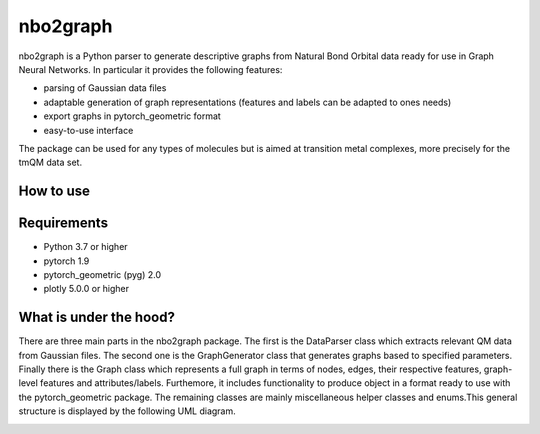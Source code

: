 ===============================
nbo2graph
===============================


.. image:: https://circleci.com/gh/hkneiding/nbo2graph.svg?style=svg&circle-token=dcb019393b2ff6c2e7afef3f326541f79366f256
    :target: https://circleci.com/gh/hkneiding/nbo2graph
.. image:: https://codecov.io/gh/hkneiding/nbo2graph/branch/main/graph/badge.svg?token=UB88TKUCY7
    :target: https://codecov.io/gh/hkneiding/nbo2graph


nbo2graph is a Python parser to generate descriptive graphs from Natural Bond Orbital data ready for use in Graph Neural Networks. In particular it provides the following features:

- parsing of Gaussian data files
- adaptable generation of graph representations (features and labels can be adapted to ones needs)
- export graphs in pytorch_geometric format
- easy-to-use interface

The package can be used for any types of molecules but is aimed at transition metal complexes, more precisely for the tmQM data set.

How to use
-----------

Requirements
-----------

- Python 3.7 or higher
- pytorch 1.9
- pytorch_geometric (pyg) 2.0
- plotly 5.0.0 or higher

What is under the hood?
-----------

There are three main parts in the nbo2graph package. The first is the DataParser class which extracts relevant QM data from Gaussian files. The second one is the GraphGenerator class that generates graphs based to specified parameters. Finally there is the Graph class which represents a full graph in terms of nodes, edges, their respective features, graph-level features and attributes/labels. Furthemore, it includes functionality to produce object in a format ready to use with the pytorch_geometric package. The remaining classes are mainly miscellaneous helper classes and enums.\
This general structure is displayed by the following UML diagram.

.. image:: ./doc/uml.png
